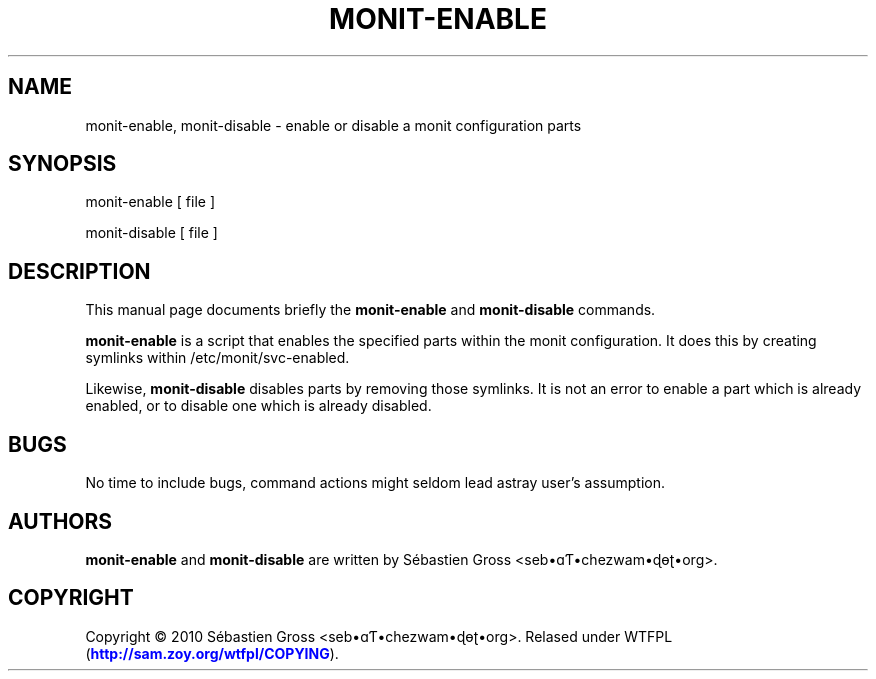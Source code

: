 '\" t
.\"     Title: monit-enable
.\"    Author: [see the "AUTHORS" section]
.\" Generator: DocBook XSL Stylesheets v1.75.2 <http://docbook.sf.net/>
.\"      Date: 03/24/2011
.\"    Manual: \ \&
.\"    Source: \ \&
.\"  Language: English
.\"
.TH "MONIT\-ENABLE" "1" "03/24/2011" "\ \&" "\ \&"
.\" -----------------------------------------------------------------
.\" * Define some portability stuff
.\" -----------------------------------------------------------------
.\" ~~~~~~~~~~~~~~~~~~~~~~~~~~~~~~~~~~~~~~~~~~~~~~~~~~~~~~~~~~~~~~~~~
.\" http://bugs.debian.org/507673
.\" http://lists.gnu.org/archive/html/groff/2009-02/msg00013.html
.\" ~~~~~~~~~~~~~~~~~~~~~~~~~~~~~~~~~~~~~~~~~~~~~~~~~~~~~~~~~~~~~~~~~
.ie \n(.g .ds Aq \(aq
.el       .ds Aq '
.\" -----------------------------------------------------------------
.\" * set default formatting
.\" -----------------------------------------------------------------
.\" disable hyphenation
.nh
.\" disable justification (adjust text to left margin only)
.ad l
.\" -----------------------------------------------------------------
.\" * MAIN CONTENT STARTS HERE *
.\" -----------------------------------------------------------------
.SH "NAME"
monit-enable, monit-disable \- enable or disable a monit configuration parts
.SH "SYNOPSIS"
.sp
monit\-enable [ file ]
.sp
monit\-disable [ file ]
.SH "DESCRIPTION"
.sp
This manual page documents briefly the \fBmonit\-enable\fR and \fBmonit\-disable\fR commands\&.
.sp
\fBmonit\-enable\fR is a script that enables the specified parts within the monit configuration\&. It does this by creating symlinks within /etc/monit/svc\-enabled\&.
.sp
Likewise, \fBmonit\-disable\fR disables parts by removing those symlinks\&. It is not an error to enable a part which is already enabled, or to disable one which is already disabled\&.
.SH "BUGS"
.sp
No time to include bugs, command actions might seldom lead astray user\(cqs assumption\&.
.SH "AUTHORS"
.sp
\fBmonit\-enable\fR and \fBmonit\-disable\fR are written by S\('ebastien Gross <seb\(buɑƬ\(buchezwam\(buɖɵʈ\(buorg>\&.
.SH "COPYRIGHT"
.sp
Copyright \(co 2010 S\('ebastien Gross <seb\(buɑƬ\(buchezwam\(buɖɵʈ\(buorg>\&. Relased under WTFPL (\m[blue]\fBhttp://sam\&.zoy\&.org/wtfpl/COPYING\fR\m[])\&.
